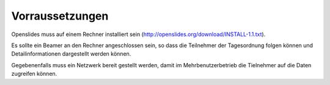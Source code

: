 Vorraussetzungen
----------------
Openslides muss auf einem Rechner installiert sein (http://openslides.org/download/INSTALL-1.1.txt).

Es sollte ein Beamer an den Rechner angeschlossen sein, so dass die Teilnehmer der Tagesordnung folgen können und Detailinformationen dargestellt werden können.

Gegebenenfalls muss ein Netzwerk bereit gestellt werden, damit im Mehrbenutzerbetrieb die Tielnehmer auf die Daten zugreifen können.


